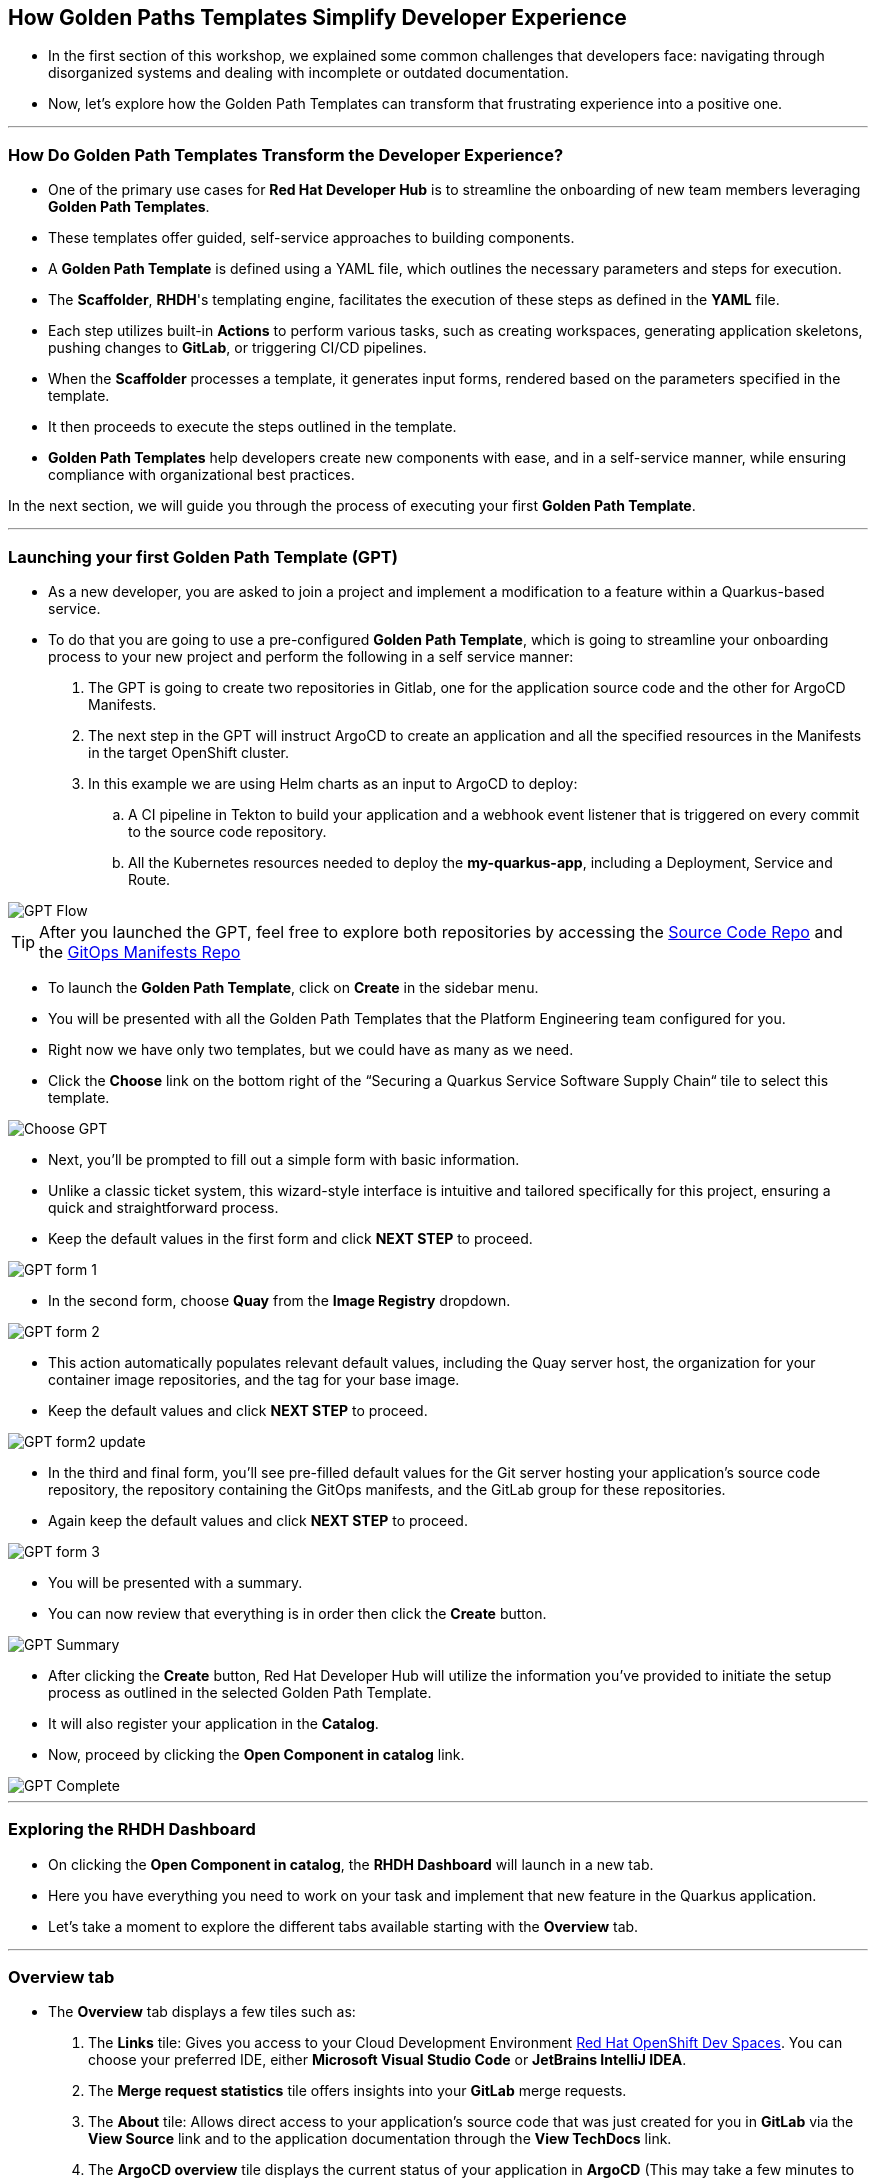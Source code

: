 == How Golden Paths Templates Simplify Developer Experience

* In the first section of this workshop, we explained some common challenges that developers face: navigating through disorganized systems and dealing with incomplete or outdated documentation.
* Now, let's explore how the Golden Path Templates can transform that frustrating experience into a positive one.

'''

=== How Do Golden Path Templates Transform the Developer Experience?

* One of the primary use cases for *Red Hat Developer Hub* is to streamline the onboarding of new team members leveraging *Golden Path Templates*.
* These templates offer guided, self-service approaches to building components.
* A *Golden Path Template* is defined using a YAML file, which outlines the necessary parameters and steps for execution.
* The *Scaffolder*, *RHDH*'s templating engine, facilitates the execution of these steps as defined in the *YAML* file.
* Each step utilizes built-in *Actions* to perform various tasks, such as creating workspaces, generating application skeletons, pushing changes to *GitLab*, or triggering CI/CD pipelines.
* When the *Scaffolder* processes a template, it generates input forms, rendered based on the parameters specified in the template.
* It then proceeds to execute the steps outlined in the template.
* *Golden Path Templates* help developers create new components with ease, and in a self-service manner, while ensuring compliance with organizational best practices.

In the next section, we will guide you through the process of executing your first *Golden Path Template*.

'''

=== Launching your first Golden Path Template (GPT)

* As a new developer, you are asked to join a project and implement a modification to a feature within a Quarkus-based service.
* To do that you are going to use a pre-configured *Golden Path Template*, which is going to streamline your onboarding process to your new project and perform the following in a self service manner:

. The GPT is going to create two repositories in Gitlab, one for the application source code and the other for ArgoCD Manifests.
. The next step in the GPT will instruct ArgoCD to create an application and all the specified resources in the Manifests in the target OpenShift cluster.
. In this example we are using Helm charts as an input to ArgoCD to deploy:
    .. A CI pipeline in Tekton to build your application and a webhook event listener that is triggered on every commit to the source code repository.
    .. All the Kubernetes resources needed to deploy the *my-quarkus-app*, including a Deployment, Service and Route.

image::GPT_Flow.png[]

TIP: After you launched the GPT, feel free to explore both repositories by accessing the link:{gitlab_url}/development/my-quarkus-app[Source Code Repo,window=_blank] and the link:{gitlab_url}/development/my-quarkus-app-gitops[GitOps Manifests Repo,window=_blank]

* To launch the *Golden Path Template*, click on *Create* in the sidebar menu.
* You will be presented with all the Golden Path Templates that the Platform Engineering team configured for you.
* Right now we have only two templates, but we could have as many as we need.
* Click the *Choose* link on the bottom right of the “Securing a Quarkus Service Software Supply Chain“ tile to select this template.

image::Choose_GPT.png[]

* Next, you'll be prompted to fill out a simple form with basic information.
* Unlike a classic ticket system, this wizard-style interface is intuitive and tailored specifically for this project, ensuring a quick and straightforward process.
* Keep the default values in the first form and click *NEXT STEP* to proceed.

image::GPT_form_1.png[]

* In the second form, choose *Quay* from the *Image Registry* dropdown.

image::GPT_form_2.png[]

* This action automatically populates relevant default values, including the Quay server host, the organization for your container image repositories, and the tag for your base image.
* Keep the default values and click *NEXT STEP* to proceed.

image::GPT_form2_update.png[]

* In the third and final form, you'll see pre-filled default values for the Git server hosting your application's source code repository, the repository containing the GitOps manifests, and the GitLab group for these repositories.
* Again keep the default values and click *NEXT STEP* to proceed.

image::GPT_form_3.png[]

* You will be presented with a summary.
* You can now review that everything is in order then click the *Create* button.

image::GPT_Summary.png[]

* After clicking the *Create* button, Red Hat Developer Hub will utilize the information you've provided to initiate the setup process as outlined in the selected Golden Path Template.
* It will also register your application in the *Catalog*.
* Now, proceed by clicking the *Open Component in catalog* link.

image::GPT_Complete.png[]

'''

=== Exploring the RHDH Dashboard

* On clicking the *Open Component in catalog*,  the *RHDH Dashboard* will launch in a new tab.
* Here you have everything you need to work on your task and implement that new feature in the Quarkus application.
* Let’s take a moment to explore the different tabs available starting with the *Overview* tab.

'''

=== Overview tab

* The *Overview* tab displays a few tiles such as:

. The *Links* tile: Gives you access to your Cloud Development Environment link:https://developers.redhat.com/products/openshift-dev-spaces/overview[Red Hat OpenShift Dev Spaces,window=_blank]. You can choose your preferred IDE, either *Microsoft Visual Studio Code* or *JetBrains IntelliJ IDEA*.
. The *Merge request statistics* tile offers insights into your *GitLab* merge requests.
. The *About* tile: Allows direct access to your application's source code that was just created for you in *GitLab* via the *View Source* link and to the application documentation through the *View TechDocs* link.
. The *ArgoCD overview* tile displays the current status of your application in *ArgoCD* (This may take a few minutes to sync and display the application status.).

Let’s start by creating the workspace for your application by clicking on the *OpenShift Dev Spaces (VScode)* link.

image::RHDH_Dashboard.png[]

* This will launch the login process in a new tab. To login into *OpenShift Dev Spaces*,follow these step:

. Choose to *login with OpenShift*
. Select *login with rhsso*
. Then enter your OpenShift credentials with user `{devspaces_user}` and password `{devspaces_user_password}`
. Authorize *OpenShift Dev Spaces* to access your account by clicking the *Allow selected permissions* button.
. You'll then be prompted to sign into *GitLab*. Click the *Sign in* button to proceed.
. Finally, authorize *OpenShift Dev Spaces* to use your *GitLab* account by clicking the *Authorize* button.

* Once logged in, *OpenShift Dev Spaces* will automatically locate the *Devfile* in your *GitLab* repository and begin processing it to create your workspace.

* While *OpenShift Dev Spaces* is setting up your workspace, let's take this opportunity to further explore the *RHDH Dashboard*.
* Return to the *Overview* tab in your browser and select the *View TechDocs* link in the *About* tile.

NOTE: You can also access the Documentation from by selecting Docs from the upper menu.

image::TechDocs_Link.png[]

'''

=== Docs tab

* Here you can see the technical documentation for the *my-quarkus-app* component.
* *RHDH* follows a *doc-like-code* approach as explained in the previous section.
* The documentation is written in *Markdown* format and hosted in the same Git repository as the component source code.
* The *Docs* tab displays the documentation in *HTML* format, which has been generated and published as part of the execution of our *Golden Path Template*.

image::View_TechDocs.png[]

* You can also open any documentation related issue directly from the *Docs* tab.
* For example, we are not impressed by the level of detail provided in this document.
* Let's flag this for the team's attention.
* To do so, highlight the text 'A cool Quarkus app.'
* A small popup will appear with the option *Open GitLab Issue.*
* Click on the popup.

image::Create_Issue.png[]

* This will open a new tab in your browser to allow you to create an issue in *Gitlab*.
* When creating the issue, you can replace the text ‘replace this line with your comment’ with the following feedback: 'The current details are quite sparse, please enrich the documentation.’.
* Then click the *Create issue* button.

image::Provide_Issue_Details.png[]

* Switch back to Developer Hub tab in your browser.
* On the top right corner, under the *Component* heading, click 'my-quarkus-app'.
* Then navigate to the *Issues* tab by selecting it from the upper menu.
* The issue you've raised is now visible and can be tracked by all developers collaborating on the project.

image::Issues_View.png[]

* It's time to examine how *RHDH* has modeled our application in the Software Catalog.
* Look for the *Dependencies* option in the top menu.
* If *Dependencies* isn't immediately visible, use the navigation arrows to scroll left through the menu options until you find it.

image::Dependencies_Tab.png[]


'''

=== Dependencies tab

* The *Dependencies* view allows you to inspect your application’s relationships and dependencies as we explained in the previous section.

image::Dependencis_View.png[]

* In this example we can quickly understand that we have a component called *my-quarkus-app*.
* This component provides an API with the same name and is owned by the group named *user1*.

image::My-quarkus-app-diagram.png[]

* Now let’s explore the *my-quarkus-app* API by clicking on it in the relationship diagram.

'''

=== API tab

* In the *API* view, you'll find a lot of helpful information including access to source code, documentation, and a visual representation of relationships from the API's perspective.
* To interact with your API, select the *Definition* tab.

image::API_View.png[]

* Here you'll find a *Swagger UI*, which provides an interactive interface for exploring and testing your API's requests.

image::Swagger_UI.png[]

* Switch back to the “Overview” tab, and under *owner* click on the link corresponding to your user, which in our example is labeled as {rhdh_user}.

image::Switch_To_Owner_View.png[]

'''

=== Ownership tab

* As we discussed in the workshop introduction, it is often very hard to understand who owns which component.
* However, *RHDH* simplifies this by clearly displaying the group responsible for the component and APIs you're working with, complete with contact details. You can also view all related components and APIs managed by this group.
* So really *Red Hat Developer Hub* makes it very easy to find and explore every aspect of your application from within the comfort of your *RHDH dashboard*.
* Now, let's navigate back to our application component.
* Click on the link labeled *1 SERVICE Component* to return to the *RHDH Software Catalog*.

image::Ownership_view.png[]

* Select the *my-quarkus-app* component from the list to navigate back to your *Dashboard*.

image::Catalog_View_From_Ownership_Link.png[]

'''

=== Topology tab

* Select the *Topology* tab from the upper menu.
* This view, powered by an *RHDH Plugin*, brings the familiar *OpenShift Topology* view experience into the *Red Hat Developer Hub*, allowing you to visualize the workloads within your Kubernetes namespace.
* Immediately, you'll notice a red ring around your *Pod*, indicating a startup issue.
* Hover over the Pod to reveal an *ErrImagePull* error.
* When you click on the Pod, a side pane slides in from the right to show more details.
* Switch to the *Resources* tab to dig deeper into this error.
* You'll see an ImagePullBack error which could be the result of a missing image in the Image Registry.
* To confirm this, let's proceed to the *Image Registry* view by selecting it from the upper menu.

image::Topology_View.png[]

'''

=== Image Registry tab

* Under the hood we are using a *Plugin* to enrich the *Image Registry* view with insights from a *Quay* hosted registry.
* As we anticipated, the *Image Registry* is currently empty.
* To address this, let's switch back to the browser tab where you logged-in *Red Hat OpenShift Dev Spaces* at the beginning of this section.

image::Image_Registry_Tab.png[]

'''

=== Implementing a code change in OpenShift Dev Spaces

* Your IDE should now be loaded and ready in a browser tab.
* Click on the *Yes, I Trust the Authors* button to proceed.

image::Dev_Spaces_Trust_Authors.png[]

* To accomplish your task, you are going to do three things:

. Update the hello method in the ExampleResource.java class.
. Update the JUnit test that verifies the output from this method.
. Update the documentation to reflect your change.

NOTE: In case you are wondering, the JUnit test for the Hello method needs to be updated otherwise the *Build* step in our CI/CD pipeline will fail due to the discrepancy between the code and its test.

* In your *my-quarkus-app* workspace, expand the folders *src -> main -> java*, and then open the file *ExampleResource.java*.
* On line 14, replace the return message of the hello method from "Hello RESTEasy" to “Hello from RHDH”.

image::Modify_ExampleResource.png[]

* Next, update the *JUnit* test for this method.
* Expand the folders *src -> main -> test*, and open the file *ExampleResourceTest.java*.
* On line 18, change the expected text from "Hello RESTEasy" to “Hello from RHDH”.

image::Modify_ExampleResourceTest.png[]

* Finally, let's update the Documentation with our latest changes.
* Expand the *docs* folder and open the file *Index.md*.
* At the end of the document, add the following text: "Release 1.0: Update to ExampleResource.hello() method to return 'Hello from RHDH'.".
* Now, click on the *Source Control* icon in the left menu.

image::Index_File.png[]

* Enter the commit message “My First Commit” and then click on the *Commit* button.
* In the pop-up window that follows, click *Yes* to stage your changes.
* Finally, click on the *Sync Changes* button and in the pop-up the follows click *OK* to push your changes and complete the process.
* You have now successfully implemented your change and updated the documentation in one commit.

* That commit should have triggered the build pipeline for the *my-quarkus-app* component through the event trigger.
* Switch back to *RHDH Dashboard* tab in your browser and select the *CI* tab from the top menu.

image::My_First_Commit.png[]

'''

=== CI tab

* The *CI* tab enables you to track the progress of the build pipeline for the *my_quarkus_app* component.

NOTE: The pipeline can take up to 10 minutes to finish.

* Notice how security measures are baked into the build pipeline, adhering to the policies set by the security team.
* These measures include:

. Static code analysis using *Sonarqube*.
. Verify the latest commit, which triggered the pipeline, was digitally signed by a trusted source.
. Generate *SBOM* (Software Bill of Materials) generation, to gain insights into the makeup of the application.
. Integration with *ACS* (Advanced Cluster Security) to scan the image for any vulnerabilities.

* As a developer, you don't need to worry about these complex aspects.
* They are all prepared for you through the Golden Path approach, ensuring a streamlined and secure development process.
* In fact, we could even replace Tekton with another CI tool, and you wouldn’t need to be concerned with the details!
* Once the build pipeline execution is complete, let's review the status of our application.
* Switch to the *Topology* tab.

image::CI_Tab.png[]

'''

=== Check application status

* In the *Topology* view, you will now see that our Pod is surrounded by a healthy blue ring, indicating that the Pod is running successfully.
* To open the application, click on the small icon located at the top right of the Pod.
* Your application will open in a new browser tab.

image::Topology_Tab_Pod_Running.png[]

* Test the change you implemented by clicking on the 'hello' link; you should see the API return “Hello from RHDH” as expected.

image::My_Qurkus_App_Running.png[]

* Next, switch to the *Overview* tab.
* Here, you will notice that the application is synced and showing a healthy status in *ArgoCD*.

image::ArgoCD_Healthy_Status.png[]

* Then, move to the *Image Registry* tab.
* The *Registry* should now be populated with images.
* View the *Scan Results* by clicking on the link under the *Security Scan* column for the image tagged as *latest* to review its scan results.


image::Scanned_Image_In_Quay.png[]

* This section will display all the vulnerabilities identified for this image, providing crucial security insights.

image::Scan_Results.png[]

* Finally, switch to the *Docs* tab.
* Here, you can verify that the documentation has been updated with the changes you made earlier.

image::Updated_Docs.png[]

'''

=== Section Summary

* In this section, we explored the role of **Golden Path Templates** in enhancing the developer experience.
* We saw how these templates significantly streamline project onboarding and provide a structured, repeatable process for creating new software components, all while adhering to governance standards established by the platform engineering team.
* In the next section we will explore together how to craft a **Golden Path Template**.
